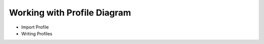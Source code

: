 .. _uml-profile-diagram:

============================
Working with Profile Diagram
============================

* Import Profile
* Writing Profiles